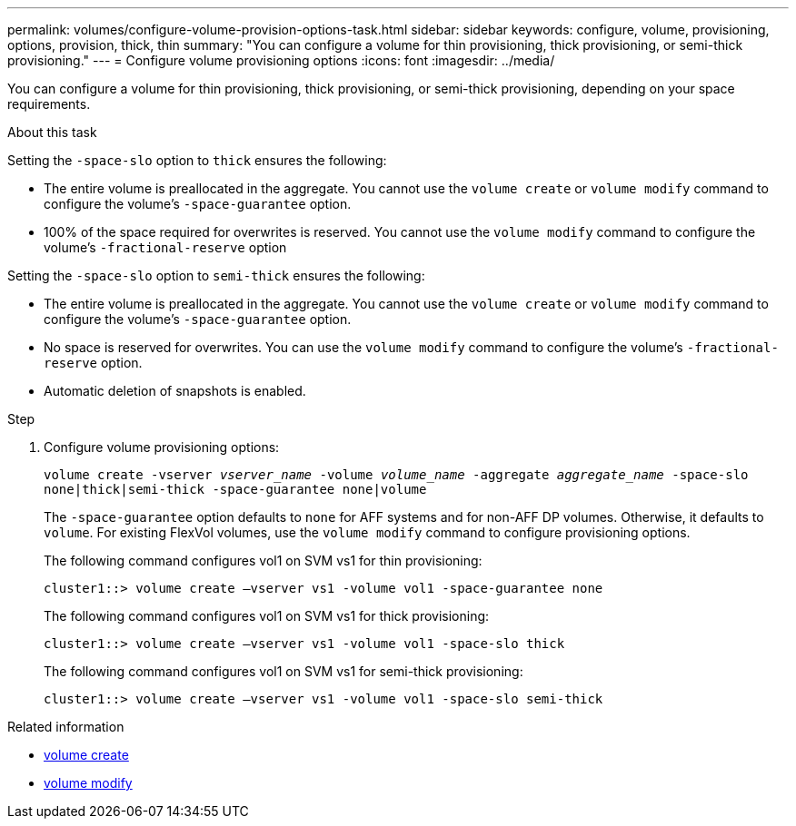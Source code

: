 ---
permalink: volumes/configure-volume-provision-options-task.html
sidebar: sidebar
keywords: configure, volume, provisioning, options, provision, thick, thin
summary: "You can configure a volume for thin provisioning, thick provisioning, or semi-thick provisioning."
---
= Configure volume provisioning options
:icons: font
:imagesdir: ../media/

[.lead]
You can configure a volume for thin provisioning, thick provisioning, or semi-thick provisioning, depending on your space requirements.

.About this task

Setting the `-space-slo` option to `thick` ensures the following:

* The entire volume is preallocated in the aggregate. You cannot use the `volume create` or `volume modify` command to configure the volume's `-space-guarantee` option.
* 100% of the space required for overwrites is reserved. You cannot use the `volume modify` command to configure the volume's `-fractional-reserve` option

Setting the `-space-slo` option to `semi-thick` ensures the following:

* The entire volume is preallocated in the aggregate. You cannot use the `volume create` or `volume modify` command to configure the volume's `-space-guarantee` option.
* No space is reserved for overwrites. You can use the `volume modify` command to configure the volume's `-fractional-reserve` option.
* Automatic deletion of snapshots is enabled.

.Step

. Configure volume provisioning options:
+
`volume create -vserver _vserver_name_ -volume _volume_name_ -aggregate _aggregate_name_ -space-slo none|thick|semi-thick -space-guarantee none|volume`
+
The `-space-guarantee` option defaults to `none` for AFF systems and for non-AFF DP volumes. Otherwise, it defaults to `volume`. For existing FlexVol volumes, use the `volume modify` command to configure provisioning options.
+
The following command configures vol1 on SVM vs1 for thin provisioning:
+
----
cluster1::> volume create –vserver vs1 -volume vol1 -space-guarantee none
----
+
The following command configures vol1 on SVM vs1 for thick provisioning:
+
----
cluster1::> volume create –vserver vs1 -volume vol1 -space-slo thick
----
+
The following command configures vol1 on SVM vs1 for semi-thick provisioning:
+
----
cluster1::> volume create –vserver vs1 -volume vol1 -space-slo semi-thick
----

.Related information
* link:https://docs.netapp.com/us-en/ontap-cli/volume-create.html[volume create^]
* link:https://docs.netapp.com/us-en/ontap-cli/volume-modify.html[volume modify^]

// 2025 Mar 19, ONTAPDOC-2758
// ONTAPDOC-2119/GH-1818 2024-6-25